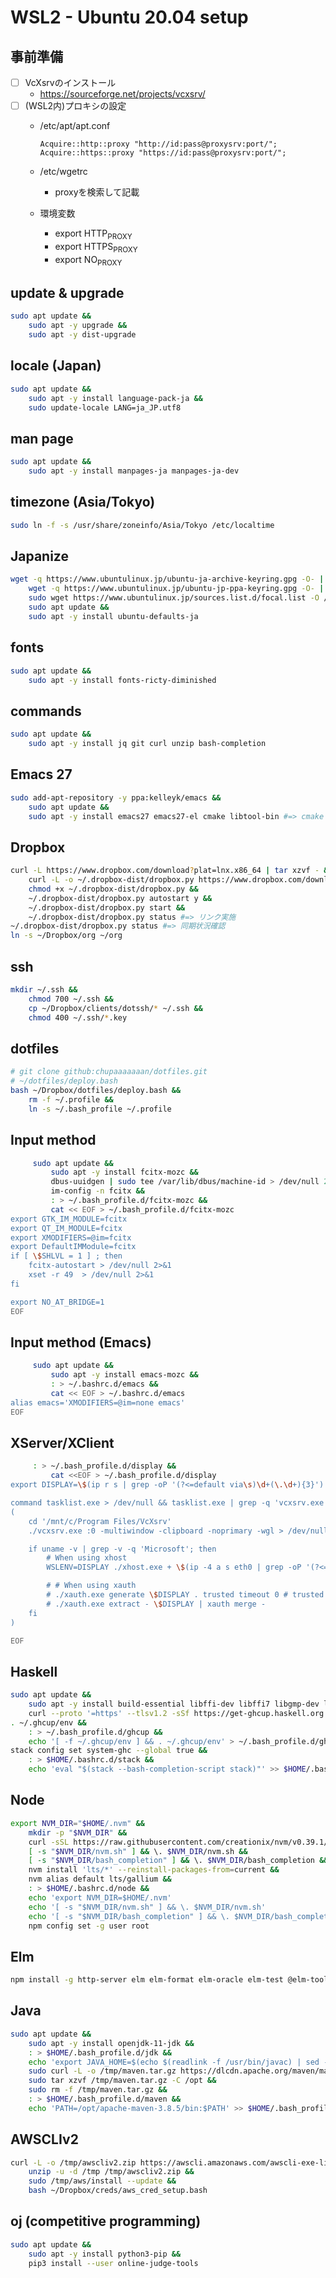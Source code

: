 * WSL2 - Ubuntu 20.04 setup

** 事前準備
   - [ ] VcXsrvのインストール
     - https://sourceforge.net/projects/vcxsrv/
   - [ ] (WSL2内)プロキシの設定
     - /etc/apt/apt.conf
       #+begin_src
         Acquire::http::proxy "http://id:pass@proxysrv:port/";
         Acquire::https::proxy "https://id:pass@proxysrv:port/";
       #+end_src
     - /etc/wgetrc
       - proxyを検索して記載
     - 環境変数
       - export HTTP_PROXY
       - export HTTPS_PROXY
       - export NO_PROXY

** update & upgrade
   #+begin_src sh
     sudo apt update &&
         sudo apt -y upgrade &&
         sudo apt -y dist-upgrade
   #+end_src
  
** locale (Japan)
   #+begin_src sh
     sudo apt update &&
         sudo apt -y install language-pack-ja &&
         sudo update-locale LANG=ja_JP.utf8
   #+end_src

** man page
   #+begin_src sh
     sudo apt update &&
         sudo apt -y install manpages-ja manpages-ja-dev
   #+end_src

** timezone (Asia/Tokyo)
   #+begin_src sh
     sudo ln -f -s /usr/share/zoneinfo/Asia/Tokyo /etc/localtime
   #+end_src

** Japanize
   #+begin_src sh
     wget -q https://www.ubuntulinux.jp/ubuntu-ja-archive-keyring.gpg -O- | sudo apt-key add - &&
         wget -q https://www.ubuntulinux.jp/ubuntu-jp-ppa-keyring.gpg -O- | sudo apt-key add - &&
         sudo wget https://www.ubuntulinux.jp/sources.list.d/focal.list -O /etc/apt/sources.list.d/ubuntu-ja.list &&
         sudo apt update &&
         sudo apt -y install ubuntu-defaults-ja
   #+end_src

** fonts
   #+begin_src sh
     sudo apt update &&
         sudo apt -y install fonts-ricty-diminished
   #+end_src

** commands
   #+begin_src sh
     sudo apt update &&
         sudo apt -y install jq git curl unzip bash-completion
   #+end_src
   
** Emacs 27
   #+begin_src sh
     sudo add-apt-repository -y ppa:kelleyk/emacs &&
         sudo apt update &&
         sudo apt -y install emacs27 emacs27-el cmake libtool-bin #=> cmake and libtool-bin for vterm
   #+end_src

** Dropbox
   #+begin_src sh
     curl -L https://www.dropbox.com/download?plat=lnx.x86_64 | tar xzvf - &&
         curl -L -o ~/.dropbox-dist/dropbox.py https://www.dropbox.com/download?dl=packages/dropbox.py &&
         chmod +x ~/.dropbox-dist/dropbox.py &&
         ~/.dropbox-dist/dropbox.py autostart y &&
         ~/.dropbox-dist/dropbox.py start &&
         ~/.dropbox-dist/dropbox.py status #=> リンク実施
     ~/.dropbox-dist/dropbox.py status #=> 同期状況確認
     ln -s ~/Dropbox/org ~/org
   #+end_src

** ssh
   #+begin_src sh
     mkdir ~/.ssh &&
         chmod 700 ~/.ssh &&
         cp ~/Dropbox/clients/dotssh/* ~/.ssh &&
         chmod 400 ~/.ssh/*.key
   #+end_src

** dotfiles
   #+begin_src sh
     # git clone github:chupaaaaaaan/dotfiles.git
     # ~/dotfiles/deploy.bash
     bash ~/Dropbox/dotfiles/deploy.bash &&
         rm -f ~/.profile &&
         ln -s ~/.bash_profile ~/.profile
   #+end_src

** Input method
   #+begin_src sh
     sudo apt update &&
         sudo apt -y install fcitx-mozc &&
         dbus-uuidgen | sudo tee /var/lib/dbus/machine-id > /dev/null 2>&1 &&
         im-config -n fcitx &&
         : > ~/.bash_profile.d/fcitx-mozc &&
         cat << EOF > ~/.bash_profile.d/fcitx-mozc
export GTK_IM_MODULE=fcitx
export QT_IM_MODULE=fcitx
export XMODIFIERS=@im=fcitx
export DefaultIMModule=fcitx
if [ \$SHLVL = 1 ] ; then
    fcitx-autostart > /dev/null 2>&1
    xset -r 49  > /dev/null 2>&1
fi

export NO_AT_BRIDGE=1
EOF
   #+end_src

** Input method (Emacs)
   #+begin_src sh
     sudo apt update &&
         sudo apt -y install emacs-mozc &&
         : > ~/.bashrc.d/emacs &&
         cat << EOF > ~/.bashrc.d/emacs
alias emacs='XMODIFIERS=@im=none emacs'
EOF
   #+end_src

** XServer/XClient
   #+begin_src sh
     : > ~/.bash_profile.d/display &&
         cat <<EOF > ~/.bash_profile.d/display
export DISPLAY=\$(ip r s | grep -oP '(?<=default via\s)\d+(\.\d+){3}'):0.0

command tasklist.exe > /dev/null && tasklist.exe | grep -q 'vcxsrv.exe' || 
(
    cd '/mnt/c/Program Files/VcXsrv'
    ./vcxsrv.exe :0 -multiwindow -clipboard -noprimary -wgl > /dev/null 2>&1 &

    if uname -v | grep -v -q 'Microsoft'; then
        # When using xhost
        WSLENV=DISPLAY ./xhost.exe + \$(ip -4 a s eth0 | grep -oP '(?<=inet\s)\d+(\.\d+){3}')

        # # When using xauth
        # ./xauth.exe generate \$DISPLAY . trusted timeout 0 # trusted にしないと clipboad 連携が機能しない
        # ./xauth.exe extract - \$DISPLAY | xauth merge -
    fi
)

EOF
   #+end_src

** Haskell
   #+begin_src sh
     sudo apt update &&
         sudo apt -y install build-essential libffi-dev libffi7 libgmp-dev libgmp10 libncurses-dev libncurses5 libtinfo5 &&
         curl --proto '=https' --tlsv1.2 -sSf https://get-ghcup.haskell.org | sh
     . ~/.ghcup/env &&
         : > ~/.bash_profile.d/ghcup &&
         echo '[ -f ~/.ghcup/env ] && . ~/.ghcup/env' > ~/.bash_profile.d/ghcup
     stack config set system-ghc --global true &&
         : > $HOME/.bashrc.d/stack &&
         echo 'eval "$(stack --bash-completion-script stack)"' >> $HOME/.bashrc.d/stack
   #+end_src

** Node
   #+begin_src sh
     export NVM_DIR="$HOME/.nvm" &&
         mkdir -p "$NVM_DIR" &&
         curl -sSL https://raw.githubusercontent.com/creationix/nvm/v0.39.1/install.sh | bash &&
         [ -s "$NVM_DIR/nvm.sh" ] && \. $NVM_DIR/nvm.sh &&
         [ -s "$NVM_DIR/bash_completion" ] && \. $NVM_DIR/bash_completion &&
         nvm install 'lts/*' --reinstall-packages-from=current &&
         nvm alias default lts/gallium &&
         : > $HOME/.bashrc.d/node &&
         echo 'export NVM_DIR=$HOME/.nvm'                                        >> $HOME/.bashrc.d/node &&
         echo '[ -s "$NVM_DIR/nvm.sh" ] && \. $NVM_DIR/nvm.sh'                   >> $HOME/.bashrc.d/node &&
         echo '[ -s "$NVM_DIR/bash_completion" ] && \. $NVM_DIR/bash_completion' >> $HOME/.bashrc.d/node &&
         npm config set -g user root
   #+end_src

** Elm
   #+begin_src sh
     npm install -g http-server elm elm-format elm-oracle elm-test @elm-tooling/elm-language-server
   #+end_src

** Java
   #+begin_src sh
     sudo apt update &&
         sudo apt -y install openjdk-11-jdk &&
         : > $HOME/.bash_profile.d/jdk &&
         echo 'export JAVA_HOME=$(echo $(readlink -f /usr/bin/javac) | sed -e "s:/bin/javac::")' >> $HOME/.bash_profile.d/jdk &&
         sudo curl -L -o /tmp/maven.tar.gz https://dlcdn.apache.org/maven/maven-3/3.8.5/binaries/apache-maven-3.8.5-bin.tar.gz &&
         sudo tar xzvf /tmp/maven.tar.gz -C /opt &&
         sudo rm -f /tmp/maven.tar.gz &&
         : > $HOME/.bash_profile.d/maven &&
         echo 'PATH=/opt/apache-maven-3.8.5/bin:$PATH' >> $HOME/.bash_profile.d/maven
   #+end_src

** AWSCLIv2
   #+begin_src sh
     curl -L -o /tmp/awscliv2.zip https://awscli.amazonaws.com/awscli-exe-linux-x86_64.zip &&
         unzip -u -d /tmp /tmp/awscliv2.zip &&
         sudo /tmp/aws/install --update &&
         bash ~/Dropbox/creds/aws_cred_setup.bash
   #+end_src

** oj (competitive programming)
   #+begin_src sh
     sudo apt update &&
         sudo apt -y install python3-pip &&
         pip3 install --user online-judge-tools
   #+end_src
